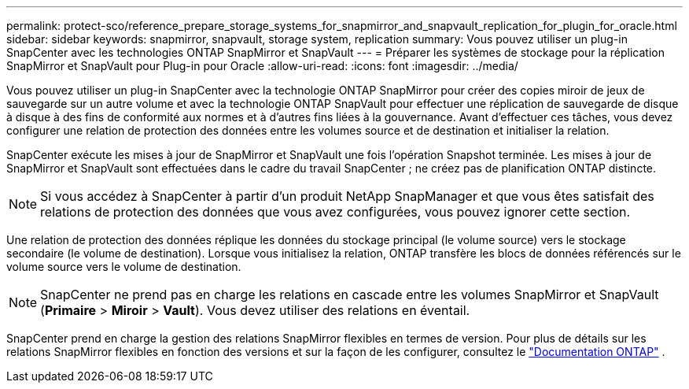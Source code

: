 ---
permalink: protect-sco/reference_prepare_storage_systems_for_snapmirror_and_snapvault_replication_for_plugin_for_oracle.html 
sidebar: sidebar 
keywords: snapmirror, snapvault, storage system, replication 
summary: Vous pouvez utiliser un plug-in SnapCenter avec les technologies ONTAP SnapMirror et SnapVault 
---
= Préparer les systèmes de stockage pour la réplication SnapMirror et SnapVault pour Plug-in pour Oracle
:allow-uri-read: 
:icons: font
:imagesdir: ../media/


[role="lead"]
Vous pouvez utiliser un plug-in SnapCenter avec la technologie ONTAP SnapMirror pour créer des copies miroir de jeux de sauvegarde sur un autre volume et avec la technologie ONTAP SnapVault pour effectuer une réplication de sauvegarde de disque à disque à des fins de conformité aux normes et à d'autres fins liées à la gouvernance.  Avant d’effectuer ces tâches, vous devez configurer une relation de protection des données entre les volumes source et de destination et initialiser la relation.

SnapCenter exécute les mises à jour de SnapMirror et SnapVault une fois l'opération Snapshot terminée. Les mises à jour de SnapMirror et SnapVault sont effectuées dans le cadre du travail SnapCenter ; ne créez pas de planification ONTAP distincte.


NOTE: Si vous accédez à SnapCenter à partir d'un produit NetApp SnapManager et que vous êtes satisfait des relations de protection des données que vous avez configurées, vous pouvez ignorer cette section.

Une relation de protection des données réplique les données du stockage principal (le volume source) vers le stockage secondaire (le volume de destination).  Lorsque vous initialisez la relation, ONTAP transfère les blocs de données référencés sur le volume source vers le volume de destination.


NOTE: SnapCenter ne prend pas en charge les relations en cascade entre les volumes SnapMirror et SnapVault (*Primaire* > *Miroir* > *Vault*).  Vous devez utiliser des relations en éventail.

SnapCenter prend en charge la gestion des relations SnapMirror flexibles en termes de version.  Pour plus de détails sur les relations SnapMirror flexibles en fonction des versions et sur la façon de les configurer, consultez le http://docs.netapp.com/ontap-9/index.jsp?topic=%2Fcom.netapp.doc.ic-base%2Fresources%2Fhome.html["Documentation ONTAP"^] .

